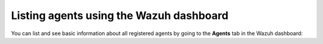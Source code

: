 .. Copyright (C) 2015, Wazuh, Inc.

.. meta::
  :description: You can list and see basic information about registered agents in the Agent tab. Learn more about it in this section of the documentation. 

Listing agents using the Wazuh dashboard
----------------------------------------

You can list and see basic information about all registered agents by going to the **Agents** tab in the Wazuh dashboard:

.. thumbnail:: /images/kibana-app/agent-management/agents-preview.png
    :title: Listing agents from the Wazuh dashboard
    :alt: Listing agents from the Wazuh dashboard
    :align: center
    :width: 100%
